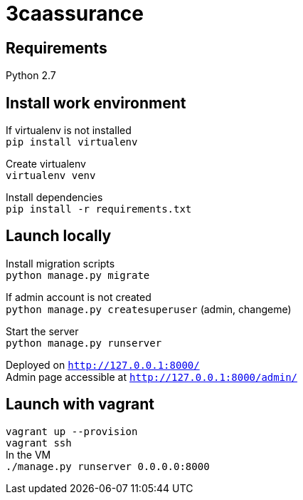= 3caassurance
:hardbreaks:

== Requirements
Python 2.7

== Install work environment
If virtualenv is not installed
`pip install virtualenv`

Create virtualenv
`virtualenv venv`

Install dependencies
`pip install -r requirements.txt`

== Launch locally
Install migration scripts
`python manage.py migrate`

If admin account is not created
`python manage.py createsuperuser` (admin, changeme)

Start the server
`python manage.py runserver`

Deployed on `http://127.0.0.1:8000/`
Admin page accessible at `http://127.0.0.1:8000/admin/`

== Launch with vagrant
`vagrant up --provision`
`vagrant ssh`
In the VM
`./manage.py runserver 0.0.0.0:8000`